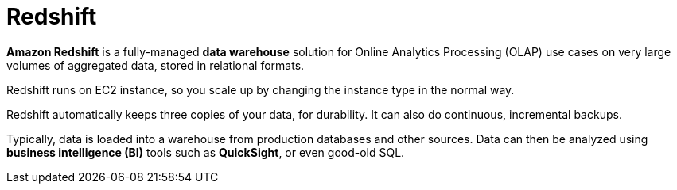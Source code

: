 = Redshift

*Amazon Redshift* is a fully-managed *data warehouse* solution for Online Analytics Processing (OLAP) use cases on very large volumes of aggregated data, stored in relational formats.

Redshift runs on EC2 instance, so you scale up by changing the instance type in the normal way.

Redshift automatically keeps three copies of your data, for durability. It can also do continuous, incremental backups.

Typically, data is loaded into a warehouse from production databases and other sources. Data can then be analyzed using *business intelligence (BI)* tools such as *QuickSight*, or even good-old SQL.
